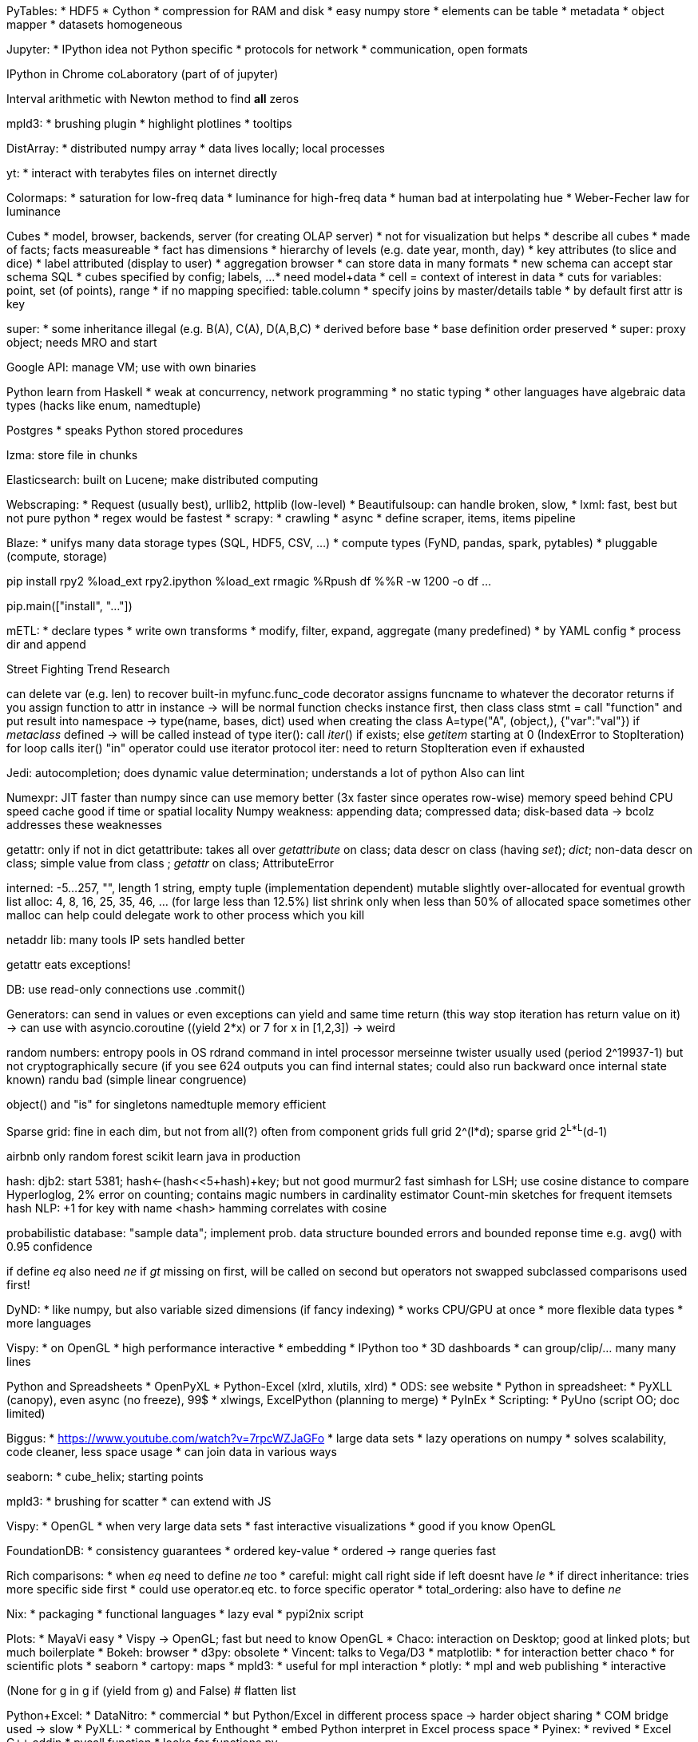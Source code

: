PyTables:
* HDF5
* Cython
* compression for RAM and disk
* easy numpy store
* elements can be table
* metadata
* object mapper
* datasets homogeneous

Jupyter:
* IPython idea not Python specific
* protocols for network
* communication, open formats

IPython in Chrome
coLaboratory (part of of jupyter)

Interval arithmetic with Newton method to find *all* zeros

mpld3:
* brushing plugin
* highlight plotlines
* tooltips

DistArray:
* distributed numpy array
* data lives locally; local processes

yt:
* interact with terabytes files on internet directly

Colormaps:
* saturation for low-freq data
* luminance for high-freq data
* human bad at interpolating hue
* Weber-Fecher law for luminance

Cubes
* model, browser, backends, server (for creating OLAP server)
* not for visualization but helps
* describe all cubes
* made of facts; facts measureable
* fact has dimensions
* hierarchy of levels (e.g. date year, month, day)
* key attributes (to slice and dice)
* label attributed (display to user)
* aggregation browser
* can store data in many formats
* new schema can accept star schema SQL
* cubes specified by config; labels, ...
* need model+data
* cell = context of interest in data
* cuts for variables: point, set (of points), range
* if no mapping specified: table.column
* specify joins by master/details table
* by default first attr is key

super:
* some inheritance illegal (e.g. B(A), C(A), D(A,B,C)
* derived before base
* base definition order preserved
* super: proxy object; needs MRO and start

Google API: manage VM; use with own binaries

Python learn from Haskell
* weak at concurrency, network programming
* no static typing
* other languages have algebraic data types (hacks like enum, namedtuple)

Postgres
* speaks Python stored procedures

lzma: store file in chunks

Elasticsearch: built on Lucene; make distributed computing

Webscraping:
* Request (usually best), urllib2, httplib (low-level)
* Beautifulsoup: can handle broken, slow,
* lxml: fast, best but not pure python
* regex would be fastest
* scrapy:
  * crawling
  * async
  * define scraper, items, items pipeline

Blaze:
* unifys many data storage types (SQL, HDF5, CSV, ...)
* compute types (FyND, pandas, spark, pytables)
* pluggable (compute, storage)

pip install rpy2
%load_ext rpy2.ipython
%load_ext rmagic
%Rpush df
%%R -w 1200 -o df
...

pip.main(["install", "..."])

mETL:
* declare types
* write own transforms
* modify, filter, expand, aggregate (many predefined)
* by YAML config
* process dir and append

Street Fighting Trend Research

can delete var (e.g. len) to recover built-in
myfunc.func_code
decorator assigns funcname to whatever the decorator returns
if you assign function to attr in instance -> will be normal function
checks instance first, then class
class stmt = call "function" and put result into namespace -> type(name, bases, dict) used when creating the class
A=type("A", (object,), {"var":"val"})
if __metaclass__ defined -> will be called instead of type
iter(): call __iter__() if exists; else __getitem__ starting at 0 (IndexError to StopIteration)
for loop calls iter()
"in" operator could use iterator protocol
iter: need to return StopIteration even if exhausted

Jedi: autocompletion; does dynamic value determination; understands a lot of python
Also can lint

Numexpr: JIT
faster than numpy
since can use memory better (3x faster since operates row-wise)
memory speed behind CPU speed
cache good if time or spatial locality
Numpy weakness: appending data; compressed data; disk-based data
-> bcolz addresses these weaknesses

getattr: only if not in dict
getattribute: takes all over
__getattribute__ on class; data descr on class (having __set__); __dict__; non-data descr on class; simple value from class ; __getattr__ on class; AttributeError

interned: -5...257, "", length 1 string, empty tuple
(implementation dependent)
mutable slightly over-allocated for eventual growth
list alloc: 4, 8, 16, 25, 35, 46, ... (for large less than 12.5%)
list shrink only when less than 50% of allocated space
sometimes other malloc can help
could delegate work to other process which you kill

netaddr lib: many tools
IP sets handled better

getattr eats exceptions!

DB:
use read-only connections
use .commit()

Generators:
can send in values
or even exceptions
can yield and same time return (this way stop iteration has return value on it)
-> can use with asyncio.coroutine
((yield 2*x) or 7 for x in [1,2,3])
-> weird

random numbers:
entropy pools in OS
rdrand command in intel processor
merseinne twister usually used (period 2^19937-1)
but not cryptographically secure (if you see 624 outputs you can find internal states; could also run backward once internal state known)
randu bad (simple linear congruence)

object() and "is" for singletons
namedtuple memory efficient

Sparse grid:
fine in each dim, but not from all(?)
often from component grids
full grid 2^(l*d); sparse grid 2^L*L^(d-1)

airbnb only random forest
scikit learn
java in production

hash:
djb2: start 5381; hash<-(hash<<5+hash)+key; but not good
murmur2 fast
simhash for LSH; use cosine distance to compare
Hyperloglog, 2% error on counting; contains magic numbers in cardinality estimator
Count-min sketches for frequent itemsets
hash NLP: +1 for key with name <hash>
hamming correlates with cosine

probabilistic database: "sample data"; implement prob. data structure
bounded errors and bounded reponse time
e.g. avg() with 0.95 confidence


if define __eq__ also need __ne__
if __gt__ missing on first, will be called on second but operators not swapped
subclassed comparisons used first!

DyND:
* like numpy, but also variable sized dimensions (if fancy indexing)
* works CPU/GPU at once
* more flexible data types
* more languages

Vispy:
* on OpenGL
* high performance interactive
* embedding
* IPython too
* 3D dashboards
* can group/clip/... many many lines

Python and Spreadsheets
* OpenPyXL
* Python-Excel (xlrd, xlutils, xlrd)
* ODS: see website
* Python in spreadsheet:
  * PyXLL (canopy), even async (no freeze), 99$
  * xlwings, ExcelPython (planning to merge)
  * PyInEx
* Scripting:
  * PyUno (script OO; doc limited)

Biggus:
* https://www.youtube.com/watch?v=7rpcWZJaGFo
* large data sets
* lazy operations on numpy
* solves scalability, code cleaner, less space usage
* can join data in various ways

seaborn:
* cube_helix; starting points

mpld3:
* brushing for scatter
* can extend with JS

Vispy:
* OpenGL
* when very large data sets
* fast interactive visualizations
* good if you know OpenGL

FoundationDB:
* consistency guarantees
* ordered key-value
* ordered -> range queries fast

Rich comparisons:
* when __eq__ need to define __ne__ too
* careful: might call right side if left doesnt have __le__
* if direct inheritance: tries more specific side first
* could use operator.eq etc. to force specific operator
* total_ordering: also have to define __ne__

Nix:
* packaging
* functional languages
* lazy eval
* pypi2nix script

Plots:
* MayaVi easy
* Vispy -> OpenGL; fast but need to know OpenGL
* Chaco: interaction on Desktop; good at linked plots; but much boilerplate
* Bokeh: browser
* d3py: obsolete
* Vincent: talks to Vega/D3
* matplotlib:
  * for interaction better chaco
  * for scientific plots
* seaborn
* cartopy: maps
* mpld3:
  * useful for mpl interaction
* plotly:
  * mpl and web publishing
  * interactive

(None for g in g if (yield from g) and False)  # flatten list

Python+Excel:
* DataNitro:
  * commercial
  * but Python/Excel in different process space -> harder object sharing
  * COM bridge used -> slow
* PyXLL:
  * commerical by Enthought
  * embed Python interpret in Excel process space
* Pyinex:
  * revived
  * Excel C++ addin
  * pycall function
  * looks for functions.py

Zero dependency Python:
* Chromium: Native client
* Pepper API, pyppapi, nacl_io (for file systems)
* expose folder to system
* make intermediate sandboxed representation a.pexe
* translate to a.nexe (native, machine specific)
* modes:
  * unpacked: anywhere on web; can visit in chrome
  * packages: sockets, local file; chrome store or local machine
* difficult if C modules
* -> can run on supercomputers (but only 32bit pointers)

Sparkling pandas:
* Spark:
  * keep data in memory
  * Execution model: DAG, lazy

Python for humans:
* urllib2 close to techspec, but very complicating
* -> rather requests library
* hard to run external commands (need subprocess which is low-level)
* sys/os/shutils/io mix
* etree annoying; lxml difficult to install
* pip or easy_install (latter no uninstall)? distribute or setuptools?
* datetime/time/calendar/dateutil
* timezones bad
* can generate but not parse ISO8501 dates
* unicode bad?
* testing hard? but unittest2 is good
* many different mysql libs
* use datetime.utcnow()!

New in pandas:
* categorical data:
  * can be ordered
  * .cat.codes
* .cut with labels to make useful names
* dummies.stack() # reverse get_dummies
* Python string: garbage collection overhread 37 bytes?
* -> fixed length can be smaller
* Timedeltas:
  * tracks time from "zero"
  * can construct ranges
  * .astype: frequency conversion (floor division)
  * .dt.components
  * "4d" slicing for timeindex
* MultiIndex slicers
  * replace .xs
  * allow to set
  * always sort index!
  * .loc[...,:]  # use last since safer
  * .loc[idx[:,:,...]]
  * .query("first in [...] and ...")
* .dt accessors:
  * also tab complete
* Groupby enhanced:
  * pd.Grouper
  * e.g. for resample operation
* for big data need Blaze
* future:
  * IntervalIndex (so that its not strings), CategoricalIndex
  * pd.String (autom. conversions to string)
  * timezone aware blocks
  * dynd (numpy replacement; integer NA support; variable length string,...)
  * bcolz; virtualized df (compressed on disk)

Streets
* Geopandas

Elasticsearch
* distributed search engine
* start talking to each other if in same network
* JSON over HTTP
* based on Lucene
* works with JSON documents
* dynamic schema
* relationships: nested (e.g. comments); parent/child (e.g. question/answer)
* unstructed search; fuzzy; stemming; ...
* API
* filtering; ranges, geo, exact, ...; stored as bitsets
* Suggestors
* Completition (but need to supply scores for words manually)
* only looks index; never looks document
* can have index per some time interval; e.g. logs
* aggregations:
  * buckets: can be nested; e.g. on range or word
  * metrics: on docs in buckets; e.g. significant terms, top_hits
* Kibana for log visualization

Automated documentation:
* Markdown, Pandoc, Docbook
* makefile + Python
* automatic screenshots
* create PDF (by latex in these tools) and webhelp

raw numpy.vstack faster than pandas.concat

MRO:
* https://www.youtube.com/watch?v=JVVMMULwR4s
* C(A,B) D(B,A) E(C,D) -> error since cannot create consistent MRO
* Some impossible in Python; only if repeat superclasses

Keyboard: need ISO (extra key next to left shift: <>|)
Tenkeyless keyboard to have mouse closer

PDB:
* return to repeat command
* PDB++ good; also ipdb, rpdb, remote-pdb
* "until" to quit loop
* can have conditional breakpoints
* "interact" for prompt in pdb

bytesarray:
* list slightly faster than bytesarray (no need to create new int objects); unless PyPy
* but uses min space
* can be reusable buffer; good memory usage
* linux "cat" faster than "dd" if use default block size
* memoryview to have slice-able object with zero copy
* network recv(1024) returns only 1 or more bytes
* bytearray "+=" is fast

iter(a) returns a if a is already iterator
-> if iter(a) is iter(a) checks if a is iterator (and not class with __iter__)
-> would cause problem when consuming twice

Security
YAML
* can include python objects with "!!"
* use safe_load()
XML:
* can define own entity -> can make huge outputs by nested definitions
* can define entity to be file
* -> many steps to protect from malicious XML (10x)
* -> use defusedxml
JSON:
* almost safe (unless you use eval)

Javascript number model gives Inf too often

* unidecode accents
* auto convert to categorical
* remove missing

* crawlera for IP rotation
* or Tor (but slow)
* use crawlera and scrapinghub

* tfidf + LSI + SpectralClustering
* tfidf + Chi2 + NaiveBayes

Numba
* performance: Numba.jit; Python Byte to Numba IR add type inference to LLVM IR to native
* LLVM inline, loop unrolling, ...; even 1+...+N=N(N+1)/2
* implemented special libs like math, random, numpy, cffi, ...
* object mode if type inference not complete
* not supported: comprehensions, yield from, with, except, recursion, classes, ...
* can release GIL
* @vectorize decorator to create new universal func from Python scalar func

Pythran, PyPy, Numba, Parakeet, Hopy

Pythran:
* numpy centric Python to C++ translator
* Python code optimizer
* can optimize loops, parallelism, ...
* Numba a bit faster (?)

https://www.youtube.com/watch?v=tM41Dxlk_zs
Spatial data analysis:
* Web Mercator is like standard projection (e.g. Openstreetmap)
* packages: shapely, geopandas, pysal, rasterio
* plotting: descartes, cartopy
* PySAL:
  * autocorr, econometrics, smoothing, regionalization
  * Markov Chains
* spatial autocorreletion:
  * global: entire landscape; -1..1  (clustered..none..dispersed)
  * local: identify hotspots
* Global Moran I value; (by CartoDB services link given)
* Rasterio:
  * raster calc across bands
  * raster stacking and merging (e.g. stack color bands)
  * histograms and color maps
  * raster file conversion
* Geopandas:
  * pandas+shapely
  * buffer, intersect, union, difference

pyDAL:
* http://www.pyvideo.org/video/3541/pydal-a-pure-python-database-abstraction-layer
* consistent API and hide DB specifics
* no more SQL strings -> rather object oriented
* also for MongoDB, Ingres, Cubrid, SAPdb, Sqlite, ...

Tuning Machine Learning Parameters using scikit-learn Gridsearch
* https://www.youtube.com/watch?v=wOqRraHSXYw

Gradual typing:
* not transitive due to Any
* type Unions; does smart simplifications
* function arg types possible; but not keyword args
* regex types
* casting
* overloading
* IO types

Docker and Python
* https://www.youtube.com/watch?v=PMt98G4MOKg
* build, ship, run, any linux app, anywhere (vm, cloud, bare, ...)
* whereas VM needs guest OS -> docker no guest OS, can also share library
* docker daemon: manage docker LXC containers
* docker CLI: comm with daemon
* docker image index: repo
* define dockerfile, make image (class), run containers (object)
* commands just create layer - can reuse
* container id
* can link containers
* layer on LXC
* no more puppet manifests needed
* use fabric too

HDF5
* https://www.youtube.com/watch?v=nddj5OA8LJo&index=14&list=PLYx7XA2nY5Gcpabmu61kKcToLz0FapmHu
* file format, also big C library and API!
* simple object model
  * data set [slicing, compression]
  * groups [nested posix path]
  * attributes [key value to data, groups, ...]
* can slice directly on HDF
* soon improved for parallel access (MPI) HDF5 1.10
* pytables more full-featured/indexed based than  h5py

Color maps
* Parula: proprietary in Matlab
* CIE XYZ: colors add as linear combination of vector
* CIECAM02: more modern than CIE Lab, SOTA for hue/brightness, but not for color distance
* Cie Lab: for color distance
* CAM02-UCS: SOTA for color distance
* Lab space only good for distant colors, not near
* for colorblind use blue/yellow
* -> dark blue to light yellow; but around green or red?
* viscm, colorspacious as package
* colorpalette: viridis (but less hue variation)

Tools:
* PyMC
* seaborn.set()
* xray:
  * numpy+pandas
  * labels, indices
  * dense arrays
* Dask:
  * numpy and pandas multithreaded

Bokeh Dashboard
===============
https://www.youtube.com/watch?v=Kojrxqgecx4&list=PLGVZCDnMOq0rbLTVoHGS2xcvp5E0ouOe8&index=5
* JSON to communicate with bokehjs
* can have server which communicates to bokehjs by json; rest calls back
* ...

Sparkling Pandas
================
https://www.youtube.com/watch?v=borv_KMI9Ac&list=PLGVZCDnMOq0rbLTVoHGS2xcvp5E0ouOe8&index=10
* Spark can find JSON schema
* ddf.toPandas()
* spark-packages.org: many libraries
* Apache Math for analytics functions(?)
* as much JVM as possible, lazy operations, distributed
* related:
  * Blaze
  * AdaTao distributed DataFrame
  * Numba

Blaze and Odo
=============
https://www.youtube.com/watch?v=EV6dSVHDGek&list=PLGVZCDnMOq0rbLTVoHGS2xcvp5E0ouOe8&index=31
Blaze
-----
  * expressions and compute recipes
  * interface/implementation -> pandas/cython, numpy/C
  * Blaze only interface -> only tells other systems what to do
  * expressions:
    * name, data shape, type info
    * extends missing values, variable length dimensions, ...
    * groupby, join, ...
    * compute recipes: depends on data source, written down as decorator on function implementation
Odo
---
  * factored out from Blaze
  * turn things into other things
  * "cp with types for data"
  * before needed all pairwise listings
  * do connect dataframe > csv > hive automatically
  * network of conversions
  * has chunking mechanism

SFrame and SGraph
=================
https://www.youtube.com/watch?v=UQg78_Ouo9c
SFrame
------
* SArray: single type array with many types (int, dict, ...)
* SFrame: dict to SArray; stored as files
* highly scalable
* import graphlab
* can run sklearn on this
* lazy eval (cache before disk write)
* query optimization
* often much faster than big data system (e.g. Redshift)
* type aware compression (int: delta encoding, str: dict encoding, images: jpeg, ...)
* but random access still difficult
* implement many ML algorithms
* fast CSV parser, JSON support in values, integrates with Spark, Numpy
* streaming sketches (min, max, quartiles, unique)
* visualization
SGraph
------
* immutable disk-bases
* optimized for bulk access (not individual vertex)
* build on top of SFrames
Distributed
-----------
* for embarrassingly parallel
* faster communication

Plotting with pandas
====================
https://www.youtube.com/watch?v=Uy_NKRoNYtI
* cufflinks: Plotly +  Pandas
* there is offline version of Plotly (enterprise)
* ...

Mistakes made
=============
https://www.youtube.com/watch?v=VWtsTIbFXxA
* high variation for rates in small subsamples -> watch sample sizes -> need weighted regression, watch margin of error results
* triangular distribution
* A/B test: need to look at full normal bells to find real lift; hard since continous problem
* dont drop small coef from logreg: a1+a2 (correlated) could contribute little compared to a3 -> uses regularization instead
* PCA before regression: can hurt regression, if drop seemingly low variance contribution -> better use supervised PCA

Python GIL
==========
* problems with:
  * reference counting (race conditions, deadlock, ..)
  * global frame point
* GIL issues (bad behavior) fixed in Python 3.2
* attempt to use atomic inc/dec -> slower
* others use garbage collection (pypy, jython, ..), but also dont have C-APIs
* garbage collection would change API, would break all extensions; will it be faster?
* if change would need to break C API; rather atomic incr thinkable
* JNI/V8, Lua/Julia use other C API types
* CFFI: call C, expose Python functions to C; very fast on PyPy
* STM: removing GIL without threads and locks; use memory between threads

PyPy STM
========
* only one thread at time which does CPU and IO at same time
* Software Transactional Memory
* during transaction:
  * flag all read objects
  * record all written objects (later written to log)
  * happy if no conflict
  * if IO -> guaranteed to commit
  * with atomic: -> large region for no switch of transactions

Python conventions
==================
* header (doc str, imports [Python 3rd, appl], constants, globals,
* tools (exceptions, helpers)
* body (functions, classes, if main)
* refactor: script -> functions -> classes -> adapt -> subclasses
* % formatting slower than +

Ruby vs Python
==============
* Braintree: uses Ruby now instead of Python
* Ruby not good for:
  * JVM (e.g. Kafka, Cassandra, ...)
  * Smart Proxy (need high uptimes [e.g. tornado], big eco system)
* Python not good:
  * concurrency in tornado not enough and tornado moved too fast
  * no SNI support
  * logging is overhead
-> solutions:
  * NginX, HAProxy, PGBouncer
  * Clojure + Kafka

Matplotlib
==========
* other solutions:
  * Mayavi: VTK
  * Chaco
  * VTK: hard to learn
  * Vispy, Glumpy, OpenGL: fast, but low-level

Python Bikeshed
===============
* speed:
  * Cython
  * Numexpr
  * Numba
* large homogeneous data: xray -> pandas like selection, grouping...
* bcolz: homogeneous compressed data to do simple analytics (memory or disk)
* dask: parallel out-of-core computing (blocked algos and task scheduling), can similat to numpy and pandas
* dask can use toolz against dask sequence
* need to tune JVM for production spark (garbage collection, ...=
* other projects:
  * bolt: ndarray in spark
  * distarray: distributed array protocol
  * biggus: virtual large array, lazy eval
  * spartan: distributed numpy
* SArray, SFrame: compressed on-disk arrays
* Ibis: Impala + Hadoop; esp. for timeseries, correlated subqueries, self-joins, ...

State of Jupyter multi-user
===========================
* open directly on Google Drive (easy option)
* what about kernel sharing; data exchange
* sharing kernel would be tricky since could show internals (e.g. 'javascript("login creds")')
* "project" concept:
  * need unix for kernel
  * cannot track who did what when kernel shared; since Python dynamic
  * -> rewriting Jupyter from scratch

Dask out of core Numpy/Pandas
=============================
* for blocked algorithm
* leverages numpy, ...
* pure python
* dask collections:
  * array
    * like numpy, broadast, almost all parallizable numpy operations
    * some new algorithms (approx quantile, topk, slightly overlapping array [windowing, blocks talk each other], HDF5, ...)
  * bag
  * dataframe
* scheduler, graph spec
* param chunksize
* operation graphs build lazily, .compute() to run
* so that not all data in memory needed
* only some pandas interface so far
* could create dask graph directly
* execution in parallel (multiprocess/multithread(?), trying to limit memory)

Lightning talk
--------------
* YAML can run code -> use safe_load
* XML can show files -> use defusedxml
* Pytables will use h5py as backend soon

Connascence
-----------
* when one component change requires change in other component to work correctly
* increasing connascence strength: name, type, meaning, position, algorithm
* dynamic connascence (stronger): execution, timing, values, identity
* name: same name
* type: needs same type
* meaning: e.g. special value has special meaning
* position: order of values; e.g. tuples
* algorithm: e.g. diff value validation in frontend/backend
* execution: instructions in order
* timing: e.g. timeout
* value: values change together
* identity: when all should reference same entity (e.g. certain queue)

Matplotlib new colormap
-----------------------
* CIELab: color distance; bad at brightness and hue
* CIECAM02: SOTA brightness and hue; not color distance
* CAM02-UCS: better for color distance -> used here
* Parula in Matlab?: not that great since based on CIELAB
* -> can use colorspacious (specify in CAM02-UCS)
* need to go from dark blue to light yellow; but through red or green?
* viridis colormap better
* also magma, inferno, plasma (all reddish)

Billions of rows per second in Python
-------------------------------------
https://www.youtube.com/watch?v=rXj5nayS7Yg
* Vertica, Redshift, Hive, ...
* Disco for Mapreduce
* Deliroll in pure Python by Adroll; type in SQL
* Redshift 10x faster than Hive?
* Deliroll faster than Redshift (on aggregation)
* Architecture: PostgresQL -> Multicorn -> Server/Worker -> Numba -> LLVM -> Densely encoded data
* generated Python for Numba

PyPy
----
* 7x faster than CPython
* gets faster with running more often
* needs to warm up to be really fast (enough iterations)
* LuaJIT very fast
* optimized assembler created
* timeit bad; only shows minimum number, also disables gc
* use vmprof

Monads
------
https://www.youtube.com/watch?v=b0EF0VTs9Dc
* axioms:
  * bind(unit(val), f)=f(val)
  * bind(mon, unit)=mon
  * bind(bind(mon, f), g)=bind(mon, lambda v:bind(f(val), g))
* OO notation:
  * mon.bind(f).bind(g)=mon.bind(lambda v:f(v).bind(g))

* promises very good for asyncronisity
* in turn-based system cannot use exceptions since no past stack

Names
-----
https://www.youtube.com/watch?v=bg1wdbKBRKg
* if multiple nouns: remove one if still logic? combined word to one english?

Dask
----
* collections, graphs, schedulers
* can do multicore or work sequentially (by chunks)
* has some operations like math, slicing, hdf5, reductions (std, mean)
* always need to know shape and dtype
* no argwhere(), nonzero() since need to know output shape!
* dataframe
* (castra binary format for csv)
* multi-file partitions
* dask.bag:
  * parallelize across python data
  * filter, fold, pluck, distinct, groupby, ...
  * only Python speed
  * avoid groupby in favor of foldby
* dask.imperative:
  * annotating code by Do, Value to create DAG of code
  * e.g. do(sum)(..)
* schedulers:
  * threaded
  * anaconda cluster
  * multiprocessing

Jupyter advanced
----------------
https://www.youtube.com/watch?v=38R7jiCspkw
https://github.com/jupyter/scipy-advanced-tutorial
* $ stands for jQuery
* _ stands for Underscore
* can modify live in developer tools (Ctrl+Shift+I in Chrome)
* sometimes server-side extension at kernel
  * python module: load_jupyter_server_extension(nbapp)
...

Bokeh
-----
https://www.youtube.com/watch?v=KsXJSuBLMyM
* new: callbacks for interactive in static documents (no server)
* later: latex, svg, new charts, validation/errors on plot serialized
* authoring: can do live update
* theming
* less javascript
* webgl
* JSON modified (e.g. range)

Dask tutorial
-------------
https://www.youtube.com/watch?v=ieW3G7ZzRZ0
* numpy/pandas only in-memory and single-core
* dask parallel computing for larger-than-memory data
* dask:
  * array: numpy+threading
  * dataframe: pandas+threading
  * bag: map, filter, ... + multiprocessing
  -> all rely on dynamic, low-latency, memory-aware task scheduler
* 10-100GB on single machine
* https://github.com/blaze/dask-tutorial

array
.....
* API very much like numpy (but with chunksize)
* uses all cores
* numpy on all chunks
* blocked algorithms
* ._visualize() to show graphviz graph
* .from_array(): takes any object that supports numpy-like slicing (hdf5, ...)
* blocks size best 1-10MB
* .compute() to finally run
* not: in/out (rather blosc)
* only operations where you can infer shape
* for multiple files just .stack()
* .store() to store out-of-core style by blocks
* ! dask.array.ghost: share borders
* internals:
  * dicts for the graphs
  * tuples where first element is callable
  * you could hand-create them and pass to the scheduler
* range: threads/zeromq; joblib; dask; ipython parallel; luigi; pyspark; mrjob; hive/pig/impala
* can do SVD (after research paper); randomized SVD too (.svd_compressed)
* use dask.multiprocessing to have multiple processes

dask.dataframe
..............
* only when really too big for memory;
* not quite mature
* not as good as .array (since pandas harder)
* dask maintains divisions on top of index
* report what you need from pandas

data on disk
............
* hdf5 good
* but for strings not better than csv
* for < 1TB
* dont use if better: database, elasticsearch, ...
* castra:
  * very small
  * col store that partitioned along index
  * compressed
  * can categorize value lists
  * bcolz much more sophisticated

* sometime opportunistic caching?: easy to store, complex to compute

Imperative programming
......................
* parallelize more custom workflows
* do(f)(a,b) function: custom graphs without using dict

Bag - parallel lists for semi-structured programming
....................................................
* unordered collection with repeats
* like toolz + multiprocessing

Python Whut
===========
* from dis import dis -> see byte code
* id()s might be re-used -> dont use for comparison

Mashable data source
====================
* Freebase:
  * REST, Metaweb Query Language
  * Free API key, Free RDF download
  * Search widget
* DBpedia:
  * Wikipedia as linked data
  * syncs 2x a year
  * free RDF download
* Dandelion.eu semantic API
  * 1000 free requests/day
  * links to DBpedia as well
  * maps ambigious names to identifiers
* gruff as software:
  * e.g. load DBpedia data

Pystruct
========
* sequence prediction without a lot of data
* -> predict vector of outcomes
* pystruct wrote for image segmentation (into regions of same object; correlated between pixels and classes [bottle above table])
* f(x,w)=argmax_y g(x,y,w) -> pick labeling y that fits best
* like MLE on argmax p(y|x,w), but hard to normalize
* model in pystruct:
  * argmax w^T psi(x,y)  [linear in x/y]
  * =argmax {sum_i w_i^T psi(x,y_i) + sum_ij w_ij^T psi(x,y_i,y_j)}  [only single and pair interactions]
  * -> example: HMM or CRF canbe put in this framework by specific network arrangement
* need learn+model+inference
*   e.g. model=ChainCRF(inference="max_product")
    ssvm=OneSlackSSVM(model=model, ..params)
    ssv.fit(X_train, y_train)
* can define any network as model; pystruct best for grid models
* needs less examples than ANN

Naming of ducks
===============
* 45-75 line length; 66 ideal (typography)
* trailing comma for version control
* name part: song_url

Standard data structures in memory
==================================
https://www.youtube.com/watch?v=fYlnfvKVDoM
* stdlib does not consider memory hierarchy and alignment
* objects: ref count, address of type, value
* string: ref count, address of type (str), length, hash, flags, address, value
* use low level with struct lib
* array also lowlevel
* StringIO?
* to get value from array -> has to be recreated (header)
* numpy array dont intermediate python objects
* PyPy can sometimes detect if pure int or float array
* amortization of list: spreads cost
* dict: grows by 2x or 4x -> only 1/3 or 2/3 full
* heapq to get top items

Parsing horrible things with Python
===================================
* regex cannot do nesting
* pyparsing difficult (debug, ..)
* PLY:
  * LALR; no look-ahead (so cannot cancel dirty syntax)
  * good debug output
  * weird; stuff in docstrings
* Pijnu:
  * weird, slow, inefficient
* Parsimonious:
  * wrote his own
  * wanted: good error reporting, complete test coverage, readable grammar, frugal RAM, ...

The might dictionary
====================
* dict just linear hash table region
* hash(i)=i for ints
* deleting keys need to leave dummy key (due to possible previous collision chains)
* dict resize when 2/3 full; <50k:4x, >50k:2x
* when expand just use more hash bits
* average: <2 lookups; worst case can be 16(?), still lookup time not even doubled


* pandas.read_pickle fast
* HDF5 faster
* hash: md5 fastest, sha1 ok; python hash() faster
* dateutil.parser: slow; strptime faster; for date could also pre-store

* couple logic and IO in small function only; don't hide IO in subfunctions
* -> can test now (e.g. without network)
* or use dependency injection; pass in function for IO access
* but need to inject too much for all levels?
* could use mock.patch to patch individual (library) functions
* -> dont make deep linear dependence
* functional progr good because its data, not a moving process
* step-wise transformation of data

strace
======
* $? : last exit code
* 1 runtime error; 2 command line error; ...
* if any fail (not in if/while) of command -> script fails
* "set -e" or "command || true" to make script not fail
* ldd <exec> # show shared lib dependencies
* os.py used for virtualenv to identify python
* easy_install old and created overhead -> use virtualenv+pip instead
* man -s 2,3 mkdir # understand system calls
* if terminal: flushed at \n
* os._exit() # no buffer flush
* strace -f # to follow operations
* ltrace: traces library calls; more expensive

Subprocess to FFI
=================
* iconv program to convert encodings
* copy-on-write with fork() possible; dont copy unless needed
* kernel does overbook memory ("overcommit"); sysctl -a | grep vm.overcommit [kernel settings]
* -> OOM Kill with really overbooked memory
* subprocess: simple, flexible, throws native python exceptions
  * but IO overhead (cannot share memory); fork overhead; deadlock issues; buffer/flush issues; no API
* FFI: foreign function interface:
  * translate between functions
* CFFI to address ctypes shortcomings; best option for shelling out
  * simplifies C part a lot
  * many automatisms

recipy
* data provenance
* sys.meta_path used for monkey patching

PyMC3
* based on Theano
* automatic differentiation, GPU
* currently book BMH being ported

Flexx
* web based GUI in Python
* react + pyscript + webruntime + ui (indep components when importing)
* Python to JS transpiler
* reactive programming: use signals
* Python/Javascript object pairs
* currently some widgets (e.g. for plotting)

Python interpreters
* PyPy: tracing JIT
* IronPython: .NET
* Jython: JDK7
* Pyjion: add JIT to CPython
* Pyston: Dropbox, LLVM
* VOC: Python on mobile by CPython to Bytecode (transpile); Android apps in Python
* Skython: no GIL?; C re-implementation; maintained?
* Cython, Numba, CFFI
* Jython: OK, some compatibility problems
* IronPython: OK, compatibilty problem
* PyPy4: fastest (only pickle slow)
* Python3.5 vs 2.7: similar; some thing slightls faster; Decimal much faster
* PGO optimization makes it a bit faster
* Pyjion: sometimes faster/slower

Variables:
* numerical
* boolean (e.g. for filtering; often from comparisons)
* categorical (e.g. for cross-product)
* symbolic computation
  * e.g. theano, tensorflow, blaze, dask, ...
  * can simplify e.g. x+x+x->3*x)
  * static checks catch errors

Async: minimize resources for idle connections
* Memory-bound
* Single threaded
* Non-blocking sockets
* epoll on Linux
* event loop

HDF5
* tables.open_file()
* create_group, get_node
* Arrays:
  * contiguous arrays (immediately reserved)
  * chunked arrays (most interesting; save only chunks where data in)
  * enlargeable arrays
  * variable lengths arrays
* blosc compression
* pytables has not all HDF5 features
NetCDF4
* variables grow dynamically along unlimited dimensions
* returns masked array
* multifile read access (one table split into multiple files)
* small API, more restrictions, more metadata enforced

GraphX
* other: Pregel, Giraph, GraphLab
* Graph-Parallel abstraction
* Pregel: abstraction send messages to neighbours
* GraphLab 16x faster than regular Spark
* GraphX:
  * merges tables and graphs; unified view!
  * embeds graph-parallel model in Spark
* unified graph view:
  * vertex table, edge table
  * introduce graph operators
* 2 essential operators: triplets, mapreduce triplets
  * triplets: joins vertices and edges
  * mrTriplets: perform neighborhood computation; key operator
* can handle high degree vertices (better than Giraph)
* implementations:
  * vertex RDD
  * edge RDD
  * can balance edges across machines
  * routing table: vertex to which edge partition
  * cache vertex attribute at edge partitions
  * mrTriplets:
    * run map on each edge triplet, local aggregate
    * results send to vertex tables
* optimizations:
  * incremental updates to mirror caches
  * join elimination
  * index scanning for active sets
  * local vertex and edge indices
  * index and routing table reuse
* performance:
  * pagerank: Graphlab 833, GraphX 579, Giraph 1235
  * connected components: almost as fast as GraphLab
* future:
  * time-varying graphs
  * graph serving (point-like operations; like in Titan)
  * operations on compressed graphs

XRay
====
https://www.youtube.com/watch?v=X0pAhJgySxk
* reuses index/factorize from Pandas
* netCDF data model
* N-dim data (pandas only 2D)
* DataArray (like Series):
  * axis name
  * coordinate label
* Dataset (like DataFrame(
* indexing:
  * by name possible
  * nearest match
* broadcasting
* big data with dask

Python internals
================
https://www.youtube.com/watch?v=cKcrcJjpv78
* integers full blown object despite being used eveywhere
* -> -5 to 256 cached
* identifiers interned (hence faster since will try "is" first)
* literals intern, if look like identifier (?)
* peephole optimizer
  * pre-calc expressions (check func.__code__.co_consts to see) if not too large (<20 times)
  * literal set becomes frozenset (unless saved in variable)
  * literal list becomes tuple
* import dis: to disassemble

Distributed arrays:
* Bolt (backed by spark)
* DistArray
* Biggus
* Dask.array

Speed: Numba, Cython, PyPy

PySpark
=======
www.youtube.com/watch?v=WThEk88cWJQ
* Py4J + pickling
* RDDs of pickled objects
* SparkSQL and DataFrame can avoid this!
* workers: data serialized and send by unix pipes Python-JVM
* double serialization cost, whenever cannot pipeline together
* Python memory not controlled by JVM -> easy to go over container limits
* shuffled in JVM
* suggested: do DF first; only later use RDD
* word count on dataframes? -> need split words -> RDD or UDF or Datasets!
  * UDF still double-serialization (if Python used); or use Scala code
* don't use big schemas (many columns) since serialized as JSON from JVM
* DataFrames not as lazy as RDDs; e.g. complains about non-existing columns
* key-skew; end of with too big partitions?
* reduceByKey: reduce before shuffle
* shuffle explosion can happend since all keys go to one partition
  * could end random value to key
* staged reduce, so that not all send to worker?
* sc.addPyFile
* pssh or puppet to install
* add with --zip-file

Pyspark
=======
* Driver: Py4J: execute on Java objects
* Workers: RDD of bytes
* CloudPickle used
* need to pickle functions to send
* static_method to avoid self references which might break serializable
* SparkTestingBase
* yarn logs <id>

= DyND
* Numpy like but for multiple languages; array-oriented computing
* type system, array container, callable objects, C++
* dynamic objects
* solves (better than Numpy):
  * missing data treatment better
  * variable length string better (without Python objects)
  * custom types (categorical, ragged dimensions, GPU data)
  * overloads on ufuncs
  * multi-language
* Datashape for typing
* parametrized arrays (option[T] etc); tuples/structs
* types/callables extendable (C++)
* pluggable: plugin libraries
* poolable and allocatable in custom memory
* reduce functional etc.

= Future numpy indexing
* can do: lookup_array[x_array]
* outer indexing (cross product between slice indices)
* ...

= Spark internals 2012
https://www.youtube.com/watch?v=49Hr5xZyTEA
* app master: RDD graph, scheduler, block tracker, shuffle tracker
* worker: task threads, block man ager
* each RDD remember whether it should cache
* partition: formely called "split" (in code)
* job:
  * make RDD
  * make DAGScheduler (graph at partition level; do pipelining; do stages; submit stages [task sets]; doesnt know about operator logic)
  * make TaskScheduler (launch tasks via cluster manager; retry failed or stragglers; does not know about dependency between stages)
  * worker (execute tasks; store and serve blocks)
* simple straggler heuristic (old): median others * 1.5
* RDD abstraction:
  * partitions
  * dependencies (parent RDDs and result partitions; e.g. 1-to-1 for filter)
  * function to compute partition (given parents); parent partition iters -> iter
  * prefered location (optional): locality preferences like HDFS; can also ask parent
  * partitioning info (optional): data distribution; can be used to optimize
* e.g. JoinedRDD:
  * partitions: one per reduce task
  * dependencies: "shuffle" on each parent (special dependency)
  * computer: read and join shuffled
  * location: none
  * partitioner: hash(numtasks)
* hashed join sometimes can be a "narrow" dependency
* DAGScheduler:
  * run job
  * listener callback for task completion
* task:
  * from external data or fetch map outputs
  * run chained functions
  * map to output file or return to master; save output to allow retries
  * usually 1 task per CPU core (?)
* worker:
  * receives objects
  * calls run() in thread pool
  * send results back to master
* BlockManager:
  * like write-once key-value store
  * serves shuffle data and cached RDDs
  * tracks storage level; can drop data; can replicate across nodes
* CommunicationManager:
  * async IO networking lib
  * allows feteching blocks from BlockManager; allows priotization and chunking across connections
  * tries to optimize for block size
* MapOutputTracker:
  * track where each map tasks in a shuffle ran
  * tells reduce tasks the map locations
  * each workers caches locations
  * "generation ID" passed with each tasks allows invalidation cache when map output lost
* Extending:
  * RDD: new operators or new input sources
  * SchedulerBackend: new clusters
  * spark.serializer: object storage

= Pandas
https://www.youtube.com/watch?v=2RW9zSQF1Sk
* write: HDF good; pickle and msgpack (bson) faster; for text: JSON(?)
* write and query: hdf, sql
* write and iterate: csv, hdf, sql
* write and multiple-in-one-file: hdf, msgpack
* for Python object pandas calculates size only of pointers
* usually filter gives views
* .ix: when combine integer and label
* should have sort_index() on all indices for performance
* idx() to explicitly define indexer
* query: accepts @ variables
* groupby: Series, function, dict, levels; does not do computation yet
* groupby agg:
  * own function -> just loop
  * agg can do specified functions for each column in df
* stack, unstack inverses
* groupby:
  * agg
  * transform per group; but using like df-df.mean can be better
  * apply
* melt inverse pivot
* pipe: e.g. easy for plotting in chained methods
* inferdate: guesses separator etc
* pd.Grouper: to combine with other group
* computational tools: rolling_mean
* pandas good with cython or numba

Python best practices
=====================
* Smalltalk Pattern: good
* Compose: keep method same abstraction level
* for each in ...

Jetbrains Datalore (in private beta)

datreant
========
* persistent pythonic trees
* pythonic interface to file system
* store parameters of simulation
* treant:
  * directory with metadata
  * uuis
* manipulate by Python object
* tags, ...
* filter, set operations, ...

Python dictionary
=================
https://www.youtube.com/watch?v=p33CVV29OG8
* in 2.7: 280 bytes; in 3.6 112 bytes (for example dict)
* in 3.6: Ordered; same order as put in -> can pre-sort
* hash tables double when needed

Type annotations
================
https://www.youtube.com/watch?v=ZP_QV4ccFHQ
* mypy --strict-optional


Text, Unicode, Comparing
========================
https://www.youtube.com/watch?v=bx3NOoroV-M
* Unicode 9 + Annexes
* >100.000 assigned codepoints
* private use code points (never assigned)
* surrogates, noncharacter, ...
* codepoints have properties (>100; name, age/version, general category, Case_folding_codepoint...)
* often fallbacks if glyph not in font
* sometimes different order combinations of codepoints result in same glyph
* use NFC normalization (instead of NFD) -> unique codepoint seq for same glyphs
* normalize: to compare strings
* casefolding:
  * full-folding: some characters get longer (ß->ss)
  * Py3 regex does simple case-fold (ß->ß)
  * special treatment for Turkish needed
* collation:
  * sorting for humans (so that looks right); also disregard quotes
  * can be tweaked (pip pyuca)
  * German has two diff orderings
  * multi-level sort key (ignore case, then accents, ...) -> UCA returns sort tuple
  * PyICU allows some tweaking; but no docs
  * could concat sorting tuples for tabular data; use CLDR, special joining str FFFE


Python Visualization Packages
=============================
* Vega: Vincent
* Vegalite: Altair
* Vaex: render to all; large data
* datashader: with Bokeh or MPL; large data
* Holoviews: links datashader, Bokeh, MPL
  * data has intrinsic way to visualize -> wrap data in object with repr
* Plotly
* Altair:
  * pass data+metadata instead of pixels (e.g. on web)
  * Altair 2.0: Grammar of interaction

Pandas optimization
===================
https://www.youtube.com/watch?v=HN5d490_KKk
* Numpy has less overhead than Pandas (indices, types, ...)
* if Cython: add typing, replace function  C math libs (from libc.math import) [vectorizing still much better]


= Python packaging
https://www.youtube.com/watch?v=xSbezLCJ87E
* requirements not enough: need setuptools
* install: pip, virtualenv, conda
* package: setuptools, bdist_wheel
* setuptools_scm: always bump versions automatically
* eggs deprecated -> use wheels
* wheel: no pyc files, C does not require compiler
* doc.devpi.net:
  * proxy to PyPI
  * private packages too, fallback PyPI if not exist
  * need .pypirc file
* test.pypi.org
* roadmap: https://www.pypa.io/en/latest/roadmap/

= Transducer
* separate map/filter from containers (iterables)
* in pure Python slow
* rewrite map/filter
* naive implementation tied to list!
* Reducer: used in reduce(reducer, data[, init])
* Transducer: transforms reducer to new reducer
* combining reducer trouble since need to create all list first
* doesnt work for infinite
* https://youtu.be/z_cmmbRQXh4?t=23m30s
* also needs:
** association of seed value with reduce operation
** early termination (like backpressure on take(10))
** clean up state; reduction to final value
* https://pypi.python.org/pypi/transducer/ (but not fast)

= PyPy
*! extracting functions for readability: code not slower -> automatic inlining
* even using full classes still similar speed
* even if you use class for points in image
*! but may not work if many nested loops
* https://www.youtube.com/watch?v=NQfpHQII2cU 20:15 pypytools.codegen tricks
* -> generate code (by loop) and then compile
* JIT only sees last version of loop -> may need some more loops before noticing that loop has two "if" versions
* PyPy uses check "guards" to make sure "dynamic" tricks do not do unexpected (e.g. monkey patching)
* JIT only compiles after a few times (warm up)

= Pandas surprises
* df._data.blocks: underlying data
* ...

= Green threads in Python
* threads handled by OS and not very predictable
* green threads: user-level-thread (from Java "Green" team)
* ... stopped

= Workflows with Python and Airflow
https://www.youtube.com/watch?v=XJf-f56JbFM
* entirely in Python
* Framework; Scheduler, Executor; Web UI
* operator:
** should be idempotent
** retry automatically
** has execute() method
* sensor:
** long running tasks
** for monitoring external processes
** has poke() method; return bool
* xcom:
** cross-comm between tasks
** save things in database as pickles
** context["instance"].xcom_push(..)m xcom_pull(..)
* can also scan all upstream tasks
* branch operator: follow only some branch
* AirflowSkipException (on other exceptions retried)
* can run bash (also from jinja)
* many Plugins (AirflowPlugin in /Plugins)
* can create admin viewa in UI (since Flask)

= Jupyter notebook with arguments
* IPython.notebook.kernel.execute(window.location); but not perfect
%%js
Jupyter.notebook.kernel.comm_manager.register_target("channelname",
(comm, msg) => comm.send(window.location.href)
);
-> registers named channel to communication Python/JS
* bit.ly/talk-to-jupyter

= Python with warnings
* run "python -Wd -b"
* -> lots of useful warnings for faulty behaviour

= Debugging
sys.settrace(tracefunc): can do actions for each line
faster with features from https://www.youtube.com/watch?v=sAvOZlbh9mQ
PyCharm special debugger for Python 3.6

= Visualize ML with ELI5
* https://github.com/TeamHG-Memex/eli5
* eli5.show_weights(clf, feature_names=..)
* with sklearn, xgboost, lightgbm; lightning, sklearn-crfsuite, lime
* also visualize text processing
* to explain blackbox: train inspectable model on same predictions
* LIME
** use local neighbourhood
** need distance function and neighborhood size
** need similar/fake/more examples(?)
* general permutation importance
* special LIME test

= Scaling Sklearn
https://www.youtube.com/watch?v=KqKEttfQ_hE
* joblib
** much more efficient serialization for numpy
** easy swapping of parallelization backend
** civis.parallel for cloud parallelization
** can write custom backends
** use TransportableException for easier debugging
* sklearn with custom parallelization by changing backend
* civis.ml.ModelPipeline

== Imbalanced
* use Tomek for pre-cleaning
* dont use vanilla SMOTE -> use SMOTE variants(?)

== Prob programming
* STAN, PyMC
* Uber Pyro: PyTorch

== Ibex Scikit+Pandas
https://www.youtube.com/watch?v=boXOVvu43ZI
* sklearn does not track col names; difficult, e.g. SelectK Best, Unions, ...
* Inter-Pipeline munging
* `clf=ibex.frame(CLF)` (mixin); higher level exists too
* works with Pandas now
* aligns on col names and labels
* can combine estimators now with `|` and `+` to union
* unions give hierarchical dataframe
* could subclass own classes with mixin
* higher level: auto wrap sklearn, tensorflow/keras, xgboost
* -> prepend ibex.sklearn.*
* dynamic loading of sklearn version (import tricks)

== tsfresh
* Time Series Feat Extraction by Scalable Hypothesis test
* features from full time series + selection
* 60 extractors, 500 feats (global max, FFT, stddev, ...)
* multi-hypothesis test by p-values
* fast
* could do rolling window
* now also with dask

== Dask
* dask+numpy=dask.array
* dask+list=dask.bag
* dask+pandas=dask.dataframe
* dask+futures=dask futures
* dask+build your own
* geopandas+cython+dask
* joblib support backend swap ` joblib.parallel_backend("dask.distributed"); for paralle compute, not large data
* dask_ml (good for large data; extensible functions)

== GPU with Python
https://www.youtube.com/watch?v=Xu0SCd58kYQ
* GoAI: GPU Open Analytics Initiative
* Shared GPU DataFrame stays on GPU
* to work with Anaconda, H20ai, MapD, BlazingDB, GunRock, Graphistry
* pygdf.DataFrame.from_pandas(df)
* use Numba decorators after
* soon GPU in Arrow
* 25-100x faster than Spark

== Pandas, Ibis

* block storage of common types -> adding column does copy!
* -> make parts and concat at end
* Ibis:
** declarative language, lazy execution
** was developed to run on Impala - now extended to many engines (Spark, ...)
** compiler
* Arrow
** working on kernel functions; simple atomic computations
** operators, parallelism
* still need to add row indices by Pandas2 for use Ibis and Arrow

== Python time
* time zone database aka "Olson database"; /usr/share/zoneinfo; tzres.dll
* ISO 8601/RFC3339 for format for computers
* when tick based: time since "epoch"
* datetime: microseconds
* datetime quite fast
* datetime limitations: no timezone database, microseconds only, inconvenient API
* -> pytz: own copy of tz database; use tz.localize(..)
*! -> use pytz.UTC.localize(datetime.utcnow())
* alternative to pytz: dateutil; has copy of tz db but also uses system tz db
** convenient parsing
* Babel: time for languages
* udatetime: very fast parsing and formatting
* humanize: can do something like "4 minutes ago"
* Delorean: wraps, +pytz, integrates humanize; no separate date/time class
* Arrow: wraps, dateutil.tz; well designed convenience methods; can shift/replace/...
* !Pendulum: ambitous, date/time/tzinfo/timedelta extension; subclasses so can be drop-in; pytzdata for timezones; smart parsing, formatting; many convenience function; most features!
* for efficient storage:
* Numpy datetime64[ns], datetime64[D]
* Pandas: uses and adds features to datetime64[ns]; adds localization
** Timestamp objects to have operations (datetime64 has None)
* Performance: udatetime fastest for what it does; Delorean slowest
* pytz faster than dateutil

* Pandas Index does string parsing (also words)
